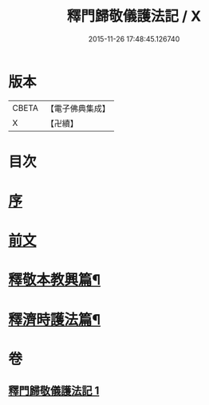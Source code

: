 #+TITLE: 釋門歸敬儀護法記 / X
#+DATE: 2015-11-26 17:48:45.126740
* 版本
 |     CBETA|【電子佛典集成】|
 |         X|【卍續】    |

* 目次
* [[file:KR6k0252_001.txt::001-0432a3][序]]
* [[file:KR6k0252_001.txt::001-0432a19][前文]]
* [[file:KR6k0252_001.txt::0433c10][釋敬本教興篇¶]]
* [[file:KR6k0252_001.txt::0437c5][釋濟時護法篇¶]]
* 卷
** [[file:KR6k0252_001.txt][釋門歸敬儀護法記 1]]
